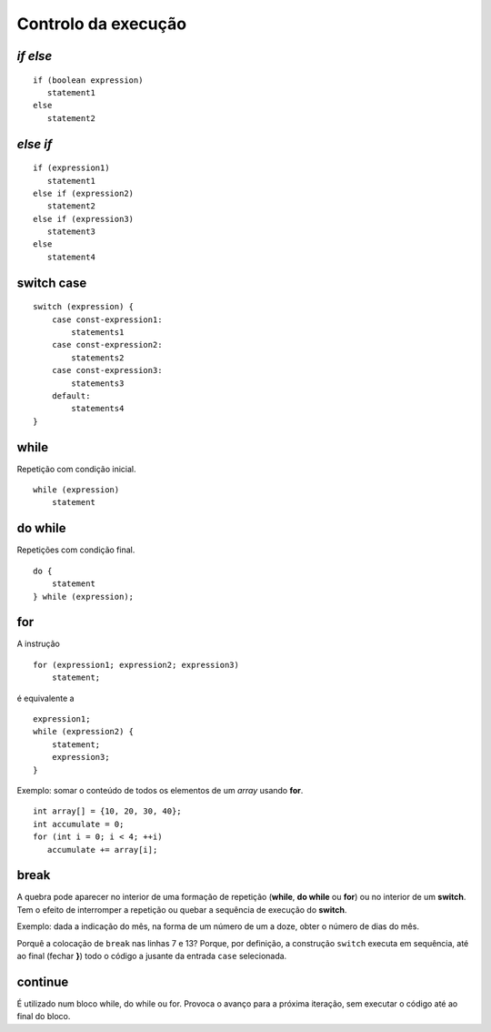 Controlo da execução
====================

*if else*
---------

::

   if (boolean expression)
      statement1
   else
      statement2


*else if*
---------

::

   if (expression1)
      statement1
   else if (expression2)
      statement2
   else if (expression3)
      statement3
   else
      statement4

switch case
-----------

::

   switch (expression) {
       case const-expression1:
           statements1
       case const-expression2:
           statements2
       case const-expression3:
           statements3
       default:
           statements4
   }

while
-----

Repetição com condição inicial.

::

   while (expression)
       statement

do while
--------

Repetições com condição final.

::

   do {
       statement
   } while (expression);

for
---

A instrução ::

   for (expression1; expression2; expression3)
       statement;

é equivalente a ::

   expression1;
   while (expression2) {
       statement;
       expression3;
   }

Exemplo: somar o conteúdo de todos os elementos de um *array* usando **for**.

::

   int array[] = {10, 20, 30, 40};
   int accumulate = 0;
   for (int i = 0; i < 4; ++i)
      accumulate += array[i];


break
-----

A quebra pode aparecer no interior de uma formação de repetição
(**while**, **do while** ou **for**) ou no interior de um **switch**.
Tem o efeito de interromper a repetição
ou quebar a sequência de execução do **switch**.

Exemplo: dada a indicação do mês, na forma de um número de um a doze,
obter o número de dias do mês.

.. code-block:: C
   :linenos:

   int month;
   int days;

   switch (month) {
      case 2:
         days = 28;
         break;
      case 4:
      case 6:
      case 9:
      case 11:
         days = 30;
         break;
      default:
         days = 31;
   }

Porquê a colocação de ``break`` nas linhas 7 e 13? Porque, por definição,
a construção ``switch`` executa em sequência, até ao final (fechar **}**)
todo o código a jusante da entrada ``case`` selecionada.

continue
--------

É utilizado num bloco while, do while ou for.
Provoca o avanço para a próxima iteração,
sem executar o código até ao final do bloco.
